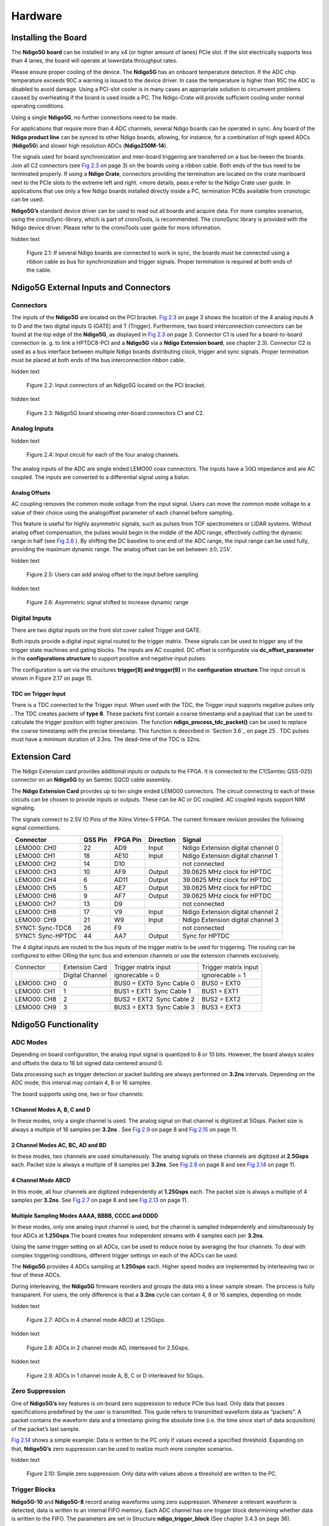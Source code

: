 Hardware
========

Installing the Board
--------------------


The **Ndigo5G board** can be installed in any x4 (or higher amount of lanes)
PCIe slot. If the slot electrically supports less than 4 lanes, the
board will operate at lowerdata throughput rates.

Please ensure proper cooling of the device. The **Ndigo5G** has an onboard
temperature detection. If the ADC chip temperature exceeds
90C a warning is issued to the device driver. In
case the temperature is higher than 95C the ADC is
disabled to avoid damage. Using a PCI-slot cooler is in many cases an
appropriate solution to circumvent problems caused by overheating if the
board is used inside a PC. The Ndigo-Crate will provide sufficient
cooling under normal operating conditions.

Using a single **Ndigo5G**, no further connections need to be made.

For applications that require more than 4 ADC channels, several Ndigo boards
can be operated in sync. Any board of the **Ndigo product line** can be
synced to other Ndigo boards, allowing, for instance, for a combination
of high speed ADCs (**Ndigo5G**) and slower high resolution ADCs
(**Ndigo250M-14**).

The signals used for board synchronization and inter-board triggering
are transferred on a bus be-tween the boards. Join all C2 connectors
(see `Fig 2.3`_  on page 3) on the
boards using a ribbon cable. Both ends of the bus need to be terminated
properly. If using a **Ndigo Crate**, connectors providing the termination
are located on the crate mainboard next to the PCIe slots to the extreme
left and right. <more details, peas.e refer to the Ndigo Crate user
guide. In applications that use only a few Ndigo boards installed
directly inside a PC, termination PCBs available from cronologic can be
used.

**Ndigo5G’s** standard device driver can be used to read out all boards and
acquire data. For more complex scenarios, using the cronoSync-library,
which is part of cronoTools, is recommended. The cronoSync library is
provided with the Ndigo device driver. Please refer to the cronoTools
user guide for more information.

.. _Fig 2.1:
.. role:: invisible

:invisible:`hidden text`

.. figure:: figures/Ndigo_Intercon.png
   :alt: alternative text
   :width: 2000
   :height: 300

   Figure 2.1: If several Ndigo boards are connected to work in sync, the boards
   must be connected using a ribbon cable as bus for synchronization and
   trigger signals. Proper termination is required at both ends of the cable.



.. raw:: pdf

    PageBreak

Ndigo5G External Inputs and Connectors
--------------------------------------

Connectors
~~~~~~~~~~

The inputs of the **Ndigo5G** are located on the PCI bracket.
`Fig 2.3`_ on page 3 shows the location of the
4 analog inputs A to D and the two digital inputs G (GATE) and T
(Trigger). Furthermore, two board interconnection connectors can be
found at the top edge of the **Ndigo5G**, as displayed in
`Fig 2.3`_ on page 3. Connector C1 is used
for a board-to-board connection (e. g. to link a HPTDC8-PCI and a
**Ndigo5G** via a **Ndigo Extension board**, see chapter 2.3).
Connector C2 is used as a bus interface
between multiple Ndigo boards distributing clock, trigger and sync
signals. Proper termination must be placed at both ends of the bus
interconnection ribbon cable.

.. _Fig 2.2:
.. role:: invisible

:invisible:`hidden text`

.. figure:: figures/Ndigo-Slotblende.png
   :alt: alternative text
   :width: 2000
   :height: 300

   Figure 2.2: Input connectors of an Ndigo5G located on the PCI bracket.

.. _Fig 2.3:
.. role:: invisible

:invisible:`hidden text`

.. figure:: figures/Ndigo_schematic.png
   :alt: alternative text
   :width: 2000
   :height: 300

   Figure 2.3: Ndigo5G board showing inter-board connectors C1 and C2.


Analog Inputs
~~~~~~~~~~~~~

.. _Fig 2.4:
.. role:: invisible

:invisible:`hidden text`

.. figure:: figures/InputCircuit.png
   :alt: alternative text
   :width: 2000
   :height: 300

   Figure 2.4: Input circuit for each of the four analog channels.

The analog inputs of the ADC are single ended LEMO00 coax connectors.
The inputs have a :math:`50\Omega` impedance and are AC coupled. The
inputs are converted to a differential signal using a balun.

Analog Offsets
^^^^^^^^^^^^^^

AC coupling removes the common mode voltage from the input signal. Users
can move the common mode voltage to a value of their choice using the
analogoffset parameter of each channel before sampling.


This feature is useful for highly asymmetric signals, such as pulses
from TOF spectrometers or LIDAR systems. Without analog offset
compensation, the pulses would begin in the middle of the ADC range,
effectively cutting the dynamic range in half (see `Fig 2.6`_ ). By shifting the DC baseline to
one end of the ADC range, the input range can be used fully, providing
the maximum dynamic range. The analog offset can be set between
:math:`\pm 0,25V`.


.. _Fig 2.5:
.. role:: invisible

:invisible:`hidden text`

.. figure:: figures/AnalogOffset_Sine.png
   :alt: alternative text
   :width: 2000
   :height: 300

   Figure 2.5: Users can add analog offset to the input before sampling


.. raw:: pdf

    PageBreak

.. _Fig 2.6:
.. role:: invisible

:invisible:`hidden text`

.. figure:: figures/AnalogOffset_Pulse.png
   :alt: alternative text
   :width: 2000
   :height: 300

   Figure 2.6: Asymmetric signal shifted to increase dynamic range


Digital Inputs
~~~~~~~~~~~~~~

There are two digital inputs on the front slot cover called Trigger and
GATE.

Both inputs provide a digital input signal routed to the trigger matrix.
These signals can be used to trigger any of the trigger state machines
and gating blocks. The inputs are AC coupled. DC offset is configurable
via  **dc_offset_parameter** in the **configurations structure** to
support positive and negative input pulses.

The configuration is set via the structures **trigger[8] and trigger[9]** in
the **configuration structure**.The input circuit is shown in
Figure 2.17  on page 15.

TDC on Trigger Input
^^^^^^^^^^^^^^^^^^^^

There is a TDC connected to the Trigger input. When used with the TDC,
the Trigger input supports negative pulses only . The TDC creates
packets of **type 8**. These packets first contain a coarse timestamp and a
payload that can be used to calculate the trigger position with higher
precision. The function **ndigo_process_tdc_packet()** can be used to replace
the coarse timestamp with the precise timestamp. This function is
described in `Section 3.6`_ on page 25 . TDC pulses
must have a minimum duration of 3.3ns. The dead-time of the TDC is 32ns.

.. raw:: pdf

    PageBreak


Extension Card
--------------


The Ndigo Extension card provides additional inputs or outputs to the
FPGA. It is connected to the C1(Samtec QSS-025) connector on an **Ndigo5G** by
an Samtec SQCD cable assembly.

The **Ndigo Extension Card** provides up to ten single ended LEMO00
connectors. The circuit connecting to each of these circuits can be
chosen to provide inputs or outputs. These can be AC or DC coupled. AC
coupled inputs support NIM signaling.

The signals connect to 2.5V IO Pins of the Xilinx Virtex-5 FPGA.
The current firmware revision provides the following signal connections.


.. container:: small

      +-----------------+---------+----------+-----------+-----------------+
      | Connector       | QSS Pin | FPGA Pin | Direction | Signal          |
      +=================+=========+==========+===========+=================+
      | LEMO00: CH0     | 22      | AD9      | Input     | Ndigo Extension |
      |                 |         |          |           | digital channel |
      |                 |         |          |           | 0               |
      +-----------------+---------+----------+-----------+-----------------+
      | LEMO00: CH1     | 18      | AE10     | Input     | Ndigo Extension |
      |                 |         |          |           | digital channel |
      |                 |         |          |           | 1               |
      +-----------------+---------+----------+-----------+-----------------+
      | LEMO00: CH2     | 14      | D10      |           | not connected   |
      +-----------------+---------+----------+-----------+-----------------+
      | LEMO00: CH3     | 10      | AF9      | Output    | 39.0625 MHz     |
      |                 |         |          |           | clock for HPTDC |
      +-----------------+---------+----------+-----------+-----------------+
      | LEMO00: CH4     | 6       | AD11     | Output    | 39.0625 MHz     |
      |                 |         |          |           | clock for HPTDC |
      +-----------------+---------+----------+-----------+-----------------+
      | LEMO00: CH5     | 5       | AE7      | Output    | 39.0625 MHz     |
      |                 |         |          |           | clock for HPTDC |
      +-----------------+---------+----------+-----------+-----------------+
      | LEMO00: CH6     | 9       | AF7      | Output    | 39.0625 MHz     |
      |                 |         |          |           | clock for HPTDC |
      +-----------------+---------+----------+-----------+-----------------+
      | LEMO00: CH7     | 13      | D9       |           | not connected   |
      +-----------------+---------+----------+-----------+-----------------+
      | LEMO00: CH8     | 17      | V9       | Input     | Ndigo Extension |
      |                 |         |          |           | digital channel |
      |                 |         |          |           | 2               |
      +-----------------+---------+----------+-----------+-----------------+
      | LEMO00: CH9     | 21      | W9       | Input     | Ndigo Extension |
      |                 |         |          |           | digital channel |
      |                 |         |          |           | 3               |
      +-----------------+---------+----------+-----------+-----------------+
      | SYNC1:          | 26      | F9       |           | not connected   |
      | Sync-TDC8       |         |          |           |                 |
      +-----------------+---------+----------+-----------+-----------------+
      | SYNC1:          | 44      | AA7      | Output    | Sync for HPTDC  |
      | Sync-HPTDC      |         |          |           |                 |
      +-----------------+---------+----------+-----------+-----------------+



The 4 digital inputs are routed to the bus inputs of the trigger matrix
to be used for triggering. The routing can be configured to either ORing
the sync bus and extension channels or use the extension channels
exclusively.




.. container:: small

   +-------------+-----------------+---------------------------+----------------------+
   | Connector   | Extension Card  | Trigger matrix input      | Trigger matrix input |
   +-------------+-----------------+---------------------------+----------------------+
   |             | Digital Channel | ignorecable = 0           | ignorecable = 1      |
   +-------------+-----------------+---------------------------+----------------------+
   | LEMO00: CH0 | 0               | BUS0 = EXT0  Sync Cable 0 | BUS0 = EXT0          |
   +-------------+-----------------+---------------------------+----------------------+
   | LEMO00: CH1 | 1               | BUS1 = EXT1  Sync Cable 1 | BUS1 = EXT1          |
   +-------------+-----------------+---------------------------+----------------------+
   | LEMO00: CH8 | 2               | BUS2 = EXT2  Sync Cable 2 | BUS2 = EXT2          |
   +-------------+-----------------+---------------------------+----------------------+
   | LEMO00: CH9 | 3               | BUS3 = EXT3  Sync Cable 3 | BUS3 = EXT3          |
   +-------------+-----------------+---------------------------+----------------------+




Ndigo5G Functionality
---------------------


ADC Modes
~~~~~~~~~

Depending on board configuration, the analog input signal is quantized
to 8 or 10 bits. However, the board always scales and offsets the data
to 16 bit signed data centered around 0.

Data processing such as trigger detection or packet building are always
performed on **3.2ns** intervals. Depending on the ADC mode, this interval
may contain 4, 8 or 16 samples.

The board supports using one, two or four channels:


1 Channel Modes A, B, C and D
^^^^^^^^^^^^^^^^^^^^^^^^^^^^^
In these modes, only a single channel is used. The analog signal on that
channel is digitized at 5Gsps. Packet size is always a multiple of 16
samples per **3.2ns** . See `Fig 2.9`_
on page 8 and  `Fig 2.15`_ on page 11.


2 Channel Modes AC, BC, AD and BD
^^^^^^^^^^^^^^^^^^^^^^^^^^^^^^^^^

In these modes, two channels are used simultaneously. The analog signals
on these channels are digitized at **2.5Gsps** each. Packet size is always a
multiple of 8 samples per **3.2ns**. See `Fig 2.8`_ on page 8
and see `Fig 2.14`_ on page 11.


4 Channel Mode ABCD
^^^^^^^^^^^^^^^^^^^

In this mode, all four channels are digitized independently at **1.25Gsps**
each. The packet size is always a multiple of 4 samples per **3.2ns**. See
`Fig 2.7`_ on page 8 and see `Fig 2.13`_ on page 11.


Multiple Sampling Modes AAAA, BBBB, CCCC and DDDD
^^^^^^^^^^^^^^^^^^^^^^^^^^^^^^^^^^^^^^^^^^^^^^^^^

In these modes, only one analog input channel is used, but the channel is sampled independently
and simultaneously by four ADCs at **1.25Gsps**.The board creates four independent streams with
4 samples each per **3.2ns**.

Using the same trigger setting on all ADCs, can be used to reduce noise
by averaging the four channels. To deal with complex triggering
conditions, different trigger settings on each of the ADCs can be used.

The **Ndigo5G** provides 4 ADCs sampling at **1.25Gsps** each. Higher speed
modes are implemented by interleaving two or four of these ADCs.

During interleaving, the **Ndigo5G** firmware reorders and groups the data
into a linear sample stream. The process is fully transparent. For
users, the only difference is that a **3.2ns** cycle can contain 4, 8 or 16
samples, depending on mode.



.. raw:: pdf

    PageBreak

.. _Fig 2.7:
.. role:: invisible

:invisible:`hidden text`

.. figure:: figures/4ChannelMode.png
   :alt: alternative text
   :width: 2000
   :height: 300

   Figure 2.7: ADCs in 4 channel mode ABCD at 1.25Gsps.



.. _Fig 2.8:
.. role:: invisible

:invisible:`hidden text`

.. figure:: figures/2ChannelMode.png
   :alt: alternative text
   :width: 2000
   :height: 300

   Figure 2.8: ADCs in 2 channel mode AD, interleaved for 2.5Gsps.

.. _Fig 2.9:
.. role:: invisible

:invisible:`hidden text`

.. figure:: figures/1ChannelMode.png
   :alt: alternative text
   :width: 2000
   :height: 300

   Figure 2.9: ADCs in 1 channel mode A, B, C or D interleaved for 5Gsps.




Zero Suppression
~~~~~~~~~~~~~~~~

One of **Ndigo5G’s** key features is on-board zero suppression to reduce
PCIe bus load. Only data that passes specifications predefined by the
user is transmitted. This guide refers to transmitted waveform data as
“packets”. A packet contains the waveform data and a timestamp giving
the absolute time (i.e. the time since start of data acquisition) of the
packet’s last sample.

`Fig 2.14`_ shows a simple example: Data
is written to the PC only if values exceed a specified threshold.
Expanding on that, **Ndigo5G’s** zero suppression can be used to realize
much more complex scenarios.


.. raw:: pdf

    PageBreak


.. _Fig 2.10:
.. role:: invisible

:invisible:`hidden text`

.. figure:: figures/ZeroSupp.png
   :alt: alternative text
   :width: 1300
   :height: 900

   Figure 2.10: Simple zero suppression: Only data
   with values above a threshold are written to the PC.



Trigger Blocks
~~~~~~~~~~~~~~

**Ndigo5G-10** and **Ndigo5G-8** record analog waveforms using zero suppression.
Whenever a relevant waveform is detected, data is written to an internal
FIFO memory. Each ADC channel has one trigger block determining whether
data is written to the FIFO. The parameters are set in Structure
**ndigo_trigger_block** (See chapter 3.4.3 on page 36).

Each trigger block consists of two independent units that check the
incoming raw data stream for trigger conditions ( `Fig 2.10`_ on page 9). Users can specify a
threshold and can choose whether triggering is used whenever incoming
data is below or above the threshold (level triggering) or only if data
exceeds the threshold (edge triggering).

A gate length can be set to extend the trigger window by multiples of
**3.2ns**. Furthermore, if users choose precursor values > 0, the
trigger unit will start writing data to the FIFO precursor
3:2ns before the trigger event.

When using edge triggering, all packets have the same length ( `Fig 2.11`_ on page 10):
precursor + length + 1 cycles of **3.2ns**. For level
triggering, packet length is data dependent ( `Fig 2.12`_ on page 10).

Please note that triggering is not accurate to sample. For each **3.2ns**
clock cycle, it is determined whether on any sample during that clock
cycle a trigger condition is met. The clock cycle is then selected as
the trigger point. As a result, the trigger sample can be anywhere
within a range of up to 16 samples in single channel mode ( `Fig 2.15`_
on page 11 ) at 16 samples per **3.2ns** .

If retriggering is active, the current trigger window is extended if a
trigger event is detected inside the window.

A trigger block can use several input sources:

-  the 8 trigger decision units of all four ADC channels ( `Fig 2.16`_  on page 12)


-  the GATE input (`Fig 2.17`_ on page 12)


-  the Trigger or TDC input, ( `Fig 2.17`_ on page 12 )


-  a function trigger providing random or periodic triggering.


-  triggers originating from other cards connected with the sync cable
   or from the Ndigo Extension card (BUS0, BUS1, BUS2, BUS3)


-  A second set of trigger units with names ending in pe for the digital
   inputs Trigger, GATE, BUS0, BUS1, BUS2, and BUS3 configured for
   positive edge triggering. Together with the regular trigger units on
   this inputs, both edges of a pulse can be used in the trigger logic.
   This set of triggers is not available as inputs for the gate blocks.

Trigger inputs from the above sources can be concatenated using logical
OR ( `Fig 2.19`_ on page 13) by
setting the appropriate bits in the trigger blocks source mask.

Triggers can be fed into the gate blocks described on page ( `Fig 2.20`_ Gate blocks can be used to
block writing data to the FIFO. That way, only zero suppressed data
occurring when the selected gate is active is transmitted. This
procedure reduces PCIe bus load even further ( `Fig 2.20`_ ).


.. _Fig 2.11:
.. role:: invisible

:invisible:`hidden text`

.. figure:: figures/edge-trigger.png
   :width: 1300
   :height: 800

   Figure 2.11: Parameters for edge triggering

.. _Fig 2.12:
.. role:: invisible

:invisible:`hidden text`

.. figure:: figures/level-trigger.png
   :width: 1300
   :height: 800

   Figure 2.12: Parameters for level triggering


.. _Fig 2.13:
.. role:: invisible

:invisible:`hidden text`

.. figure:: figures/4ChannelTriggering.png
   :width: 1300
   :height: 800

   Figure 2.13: Triggering in 4 channel mode at 4 samples per clock cycle.

.. _Fig 2.14:
.. role:: invisible

:invisible:`hidden text`

.. figure:: figures/2ChannelTriggering.png
   :width: 1300
   :height: 800

   Figure 2.14: Triggering in 2 channel mode at 8 samples per clock cycle.


.. _Fig 2.15:
.. role:: invisible

:invisible:`hidden text`

.. figure:: figures/1ChannelTriggering.png
   :width: 1300
   :height: 800

   Figure 2.15: Triggering in 1 channel mode at 16 samples per clock cycle.


.. _Fig 2.16:
.. role:: invisible

:invisible:`hidden text`

.. figure:: figures/analog-trigger.png
   :width: 1300
   :height: 800

   Figure 2.16: From the ADC inputs, a trigger unit creates an input flag for
   the trigger matrix. Each digitizer channel (A, B, C, D) has two trigger units.


.. _Fig 2.17:
.. role:: invisible

:invisible:`hidden text`

.. figure:: figures/DigitalInput.png
   :width: 1300
   :height: 800

   Figure 2.17: The digital inputs Trigger, GATE,
   BUS0, BUS1, BUS2 and BUS3 have simpler trigger units.


.. _Fig 2.18:
.. role:: invisible

:invisible:`hidden text`

.. figure:: figures/ExtensionBlock.png
   :width: 2000
   :height: 300

   Figure 2.18: The extension block combines signals from
   the optional extension board and the sync cable.


.. _Fig 2.19:
.. role:: invisible

:invisible:`hidden text`

.. figure:: figures/triggermatrix.png
   :width: 2000
   :height: 300

   Figure 2.19: Trigger Matrix: The trigger signals of each ADC channel, the trigger
   input, the GATE input or the sync cable can be combined to create a
   trigger input for each trigger block. The four gate signals can be used
   to suppress triggers during certain time frames.


.. _Fig 2.20:
.. role:: invisible

:invisible:`hidden text`

.. figure:: figures/GatingBlocks.png
   :width: 2000
   :height: 300

   Figure 2.20: Gating Blocks: Each gating block can use an arbitrary combination
   of inputs to trigger its state machine. The outputs can be individually
   inverted and routed to the AND-gate feeding the trigger blocks.


